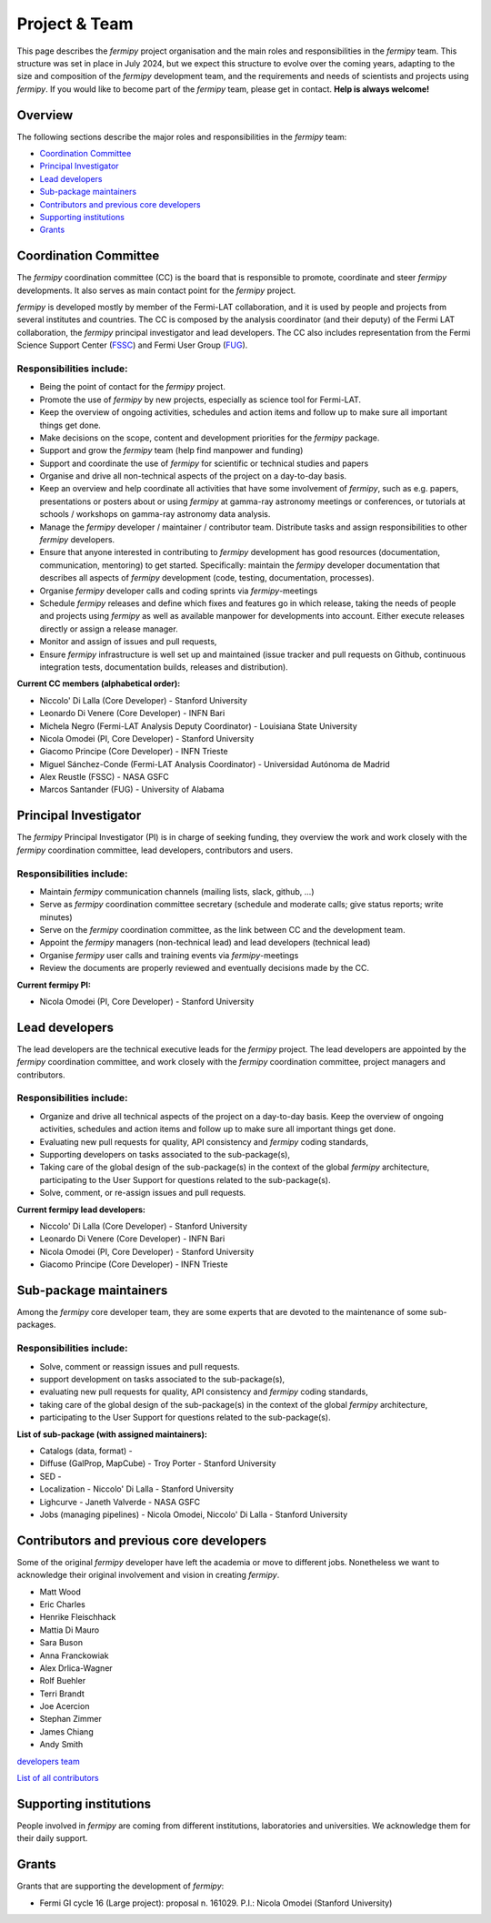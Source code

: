 .. _team:

Project & Team
##############

This page describes the *fermipy* project organisation and the main roles and responsibilities in the *fermipy* team.
This structure was set in place in July 2024, but we expect this structure to evolve over the coming years,
adapting to the size and composition of the *fermipy* development team, and the requirements and needs of scientists and
projects using *fermipy*.
If you would like to become part of the *fermipy* team, please get in contact. **Help is always welcome!**


Overview
********
The following sections describe the major roles and responsibilities in the *fermipy* team:

* `Coordination Committee`_
* `Principal Investigator`_
* `Lead developers`_
* `Sub-package maintainers`_
* `Contributors and previous core developers`_
* `Supporting institutions`_
* `Grants`_


Coordination Committee
************************

The *fermipy* coordination committee (CC) is the board that is responsible to promote, coordinate and steer *fermipy* developments.
It also serves as main contact point for the *fermipy* project.

*fermipy* is developed mostly by member of the Fermi-LAT collaboration, and it is used by people and projects from several
institutes and countries.
The CC is composed by the analysis coordinator (and their deputy) of the Fermi LAT collaboration, the *fermipy* principal investigator
and lead developers.
The CC also includes representation from the Fermi Science Support Center (`FSSC <https://fermi.gsfc.nasa.gov/ssc/>`_) and Fermi User Group (`FUG <https://fermi.gsfc.nasa.gov/ssc/library/fug/>`_).


Responsibilities include:
=========================

- Being the point of contact for the *fermipy* project.
- Promote the use of *fermipy* by new projects, especially as science tool for Fermi-LAT.
- Keep the overview of ongoing activities, schedules and action items and follow up to make sure all important things get done.
- Make decisions on the scope, content and development priorities for the *fermipy* package.
- Support and grow the *fermipy* team (help find manpower and funding)
- Support and coordinate the use of *fermipy* for scientific or technical studies and papers
- Organise and drive all non-technical aspects of the project on a day-to-day basis.
- Keep an overview and help coordinate all activities that have some involvement of *fermipy*, such as e.g. papers, presentations or posters about or using *fermipy* at gamma-ray astronomy meetings or conferences, or tutorials at schools / workshops on gamma-ray astronomy data analysis.
- Manage the *fermipy* developer / maintainer / contributor team. Distribute tasks and assign responsibilities to other *fermipy* developers.
- Ensure that anyone interested in contributing to *fermipy* development has good resources (documentation, communication, mentoring) to get started. Specifically: maintain the *fermipy* developer documentation that describes all aspects of *fermipy* development (code, testing, documentation, processes).
- Organise *fermipy* developer calls and coding sprints via *fermipy*-meetings
- Schedule *fermipy* releases and define which fixes and features go in which release, taking the needs of people and projects using *fermipy* as well as available manpower for developments into account. Either execute releases directly or assign a release manager.
- Monitor and assign of issues and pull requests,
- Ensure *fermipy* infrastructure is well set up and maintained (issue tracker and pull requests on Github, continuous integration tests, documentation builds, releases and distribution).

**Current CC members (alphabetical order):**

* Niccolo' Di Lalla (Core Developer) - Stanford University
* Leonardo Di Venere (Core Developer) - INFN Bari
* Michela Negro (Fermi-LAT Analysis Deputy Coordinator) - Louisiana State University
* Nicola Omodei  (PI, Core Developer) - Stanford University
* Giacomo Principe (Core Developer) - INFN Trieste
* Miguel Sánchez-Conde (Fermi-LAT Analysis Coordinator) - Universidad Autónoma de Madrid
* Alex Reustle (FSSC) - NASA GSFC
* Marcos Santander (FUG) - University of Alabama


Principal Investigator
************************

The *fermipy* Principal Investigator (PI) is in charge of seeking funding,
they overview the work and work closely with the *fermipy* coordination committee, lead developers, contributors and users.

Responsibilities include:
=========================
- Maintain *fermipy* communication channels (mailing lists, slack, github, ...)
- Serve as *fermipy* coordination committee secretary (schedule and moderate calls; give status reports; write minutes)
- Serve on the *fermipy* coordination committee, as the link between CC and the development team.
- Appoint the *fermipy*  managers (non-technical lead) and lead developers (technical lead)
- Organise *fermipy* user calls and training events via *fermipy*-meetings
- Review the documents are properly reviewed and eventually decisions made by the CC.

**Current fermipy PI:**

* Nicola Omodei  (PI, Core Developer) - Stanford University

Lead developers
*****************
The lead developers are the technical executive leads for the *fermipy* project.
The lead developers are appointed by the *fermipy* coordination committee,
and work closely with the *fermipy* coordination committee, project managers and contributors.

Responsibilities include:
=========================

- Organize and drive all technical aspects of the project on a day-to-day basis. Keep the overview of ongoing activities, schedules and action items and follow up to make sure all important things get done.
- Evaluating new pull requests for quality, API consistency and *fermipy* coding standards,
- Supporting developers on tasks associated to the sub-package(s),
- Taking care of the global design of the sub-package(s) in the context of the global *fermipy* architecture, participating to the User Support for questions related to the sub-package(s).
- Solve, comment, or re-assign issues and pull requests.

**Current fermipy lead developers:**

* Niccolo' Di Lalla (Core Developer) - Stanford University
* Leonardo Di Venere (Core Developer) - INFN Bari
* Nicola Omodei  (PI, Core Developer) - Stanford University
* Giacomo Principe (Core Developer) - INFN Trieste

Sub-package maintainers
**********************************

Among the *fermipy* core developer team, they are some experts that are devoted to the maintenance of some sub-packages.

Responsibilities include:
=========================
- Solve, comment or reassign issues and pull requests.
- support development on tasks associated to the sub-package(s),
- evaluating new pull requests for quality, API consistency and *fermipy* coding standards,
- taking care of the global design of the sub-package(s) in the context of the global *fermipy* architecture,
- participating to the User Support for questions related to the sub-package(s).

**List of sub-package (with assigned maintainers):**

* Catalogs (data, format) -
* Diffuse (GalProp, MapCube) - Troy Porter - Stanford University
* SED -
* Localization - Niccolo' Di Lalla - Stanford University
* Lighcurve - Janeth Valverde - NASA GSFC
* Jobs (managing pipelines) - Nicola Omodei, Niccolo' Di Lalla - Stanford University

Contributors and previous core developers
***********************************************
Some of the original *fermipy* developer have left the academia or move to different jobs.
Nonetheless we want to acknowledge their original involvement and vision in creating *fermipy*.

* Matt Wood
* Eric Charles
* Henrike Fleischhack
* Mattia Di Mauro
* Sara Buson
* Anna Franckowiak
* Alex Drlica-Wagner
* Rolf Buehler
* Terri Brandt
* Joe Acercion
* Stephan Zimmer
* James Chiang
* Andy Smith

`developers team <https://github.com/orgs/fermiPy/teams/developers>`_

`List of all contributors <https://github.com/fermiPy/fermipy/graphs/contributors>`_


Supporting institutions
****************************

People involved in *fermipy* are coming from different institutions, laboratories and universities.
We acknowledge them for their daily support.


Grants
********
Grants that are supporting the development of *fermipy*:

* Fermi GI cycle 16 (Large project): proposal n. 161029. P.I.: Nicola Omodei (Stanford University)

